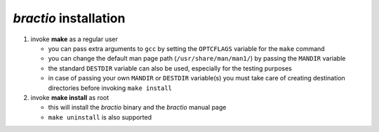 **********************
*bractio* installation
**********************

1. invoke **make** as a regular user

   * you can pass extra arguments to ``gcc`` by setting the ``OPTCFLAGS`` variable
     for the ``make`` command
   * you can change the default man page path (``/usr/share/man/man1/``)
     by passing the ``MANDIR`` variable
   * the standard ``DESTDIR`` variable can also be used, especially
     for the testing purposes
   * in case of passing your own ``MANDIR`` or ``DESTDIR`` variable(s)
     you must take care of creating destination directories before
     invoking ``make install``

2. invoke **make install** as root

   * this will install the *bractio* binary and the *bractio* manual page
   * ``make uninstall`` is also supported

